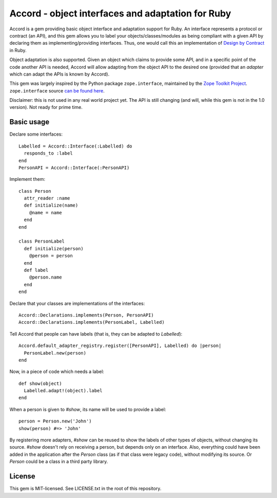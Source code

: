 Accord - object interfaces and adaptation for Ruby
==================================================

Accord is a gem providing basic object interface and adaptation support for
Ruby.  An interface represents a protocol or contract (an API), and this gem
allows you to label your objects/classes/modules as being compliant with a
given API by declaring them as implementing/providing interfaces.  Thus, one
would call this an implementation of `Design by Contract
<http://en.wikipedia.org/wiki/Design_by_contract>`_ in Ruby.

Object adaptation is also supported.  Given an object which claims to provide
some API, and in a specific point of the code another API is needed, Accord
will allow adapting from the object API to the desired one (provided that an
*adapter* which can adapt the APIs is known by Accord).

This gem was largely inspired by the Python package ``zope.interface``,
maintained by the `Zope Toolkit Project <http://docs.zope.org/zopetoolkit/>`_.
``zope.interface`` source `can be found here
<https://github.com/zopefoundation/zope.interface>`_.

Disclaimer: this is not used in any real world project yet. The API is still
changing (and will, while this gem is not in the 1.0 version).  Not ready for
prime time.


Basic usage
-----------

Declare some interfaces::

  Labelled = Accord::Interface(:Labelled) do
    responds_to :label
  end
  PersonAPI = Accord::Interface(:PersonAPI)

Implement them::

  class Person
    attr_reader :name
    def initialize(name)
      @name = name
    end
  end

  class PersonLabel
    def initialize(person)
      @person = person
    end
    def label
      @person.name
    end
  end

Declare that your classes are implementations of the interfaces::

  Accord::Declarations.implements(Person, PersonAPI)
  Accord::Declarations.implements(PersonLabel, Labelled)

Tell Accord that people can have labels (that is, they can be adapted to
`Labelled`)::

  Accord.default_adapter_registry.register([PersonAPI], Labelled) do |person|
    PersonLabel.new(person)
  end

Now, in a piece of code which needs a label::

  def show(object)
    Labelled.adapt!(object).label
  end

When a person is given to `#show`, its name will be used to provide a label::

  person = Person.new('John')
  show(person) #=> 'John'

By registering more adapters, `#show` can be reused to show the labels of
other types of objects, without changing its source.  `#show` doesn't rely on
receiving a person, but depends only on an interface.  Also, everything could
have been added in the application after the `Person` class (as if that class
were legacy code), without modifying its source.  Or `Person` could be a class
in a third party library.


License
-------

This gem is MIT-licensed.  See LICENSE.txt in the root of this repository.
